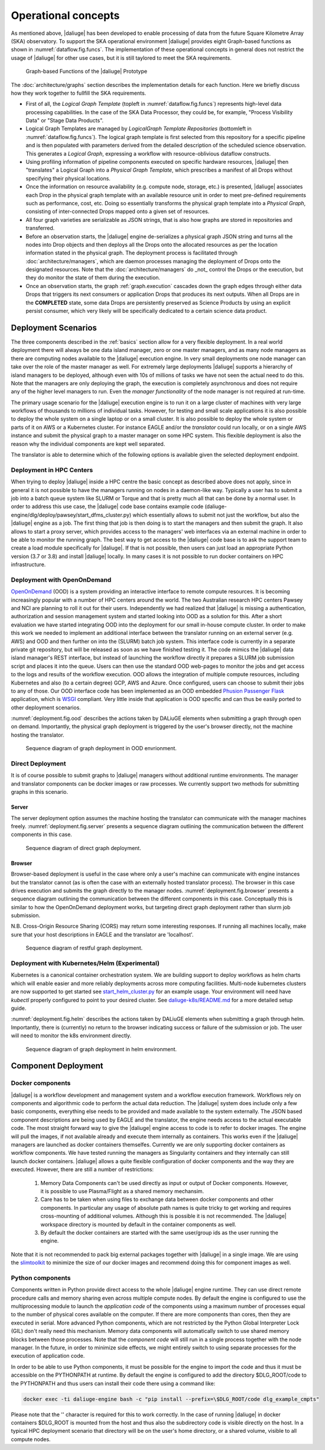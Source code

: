.. _deployment:

.. _dlg_functions:

Operational concepts
^^^^^^^^^^^^^^^^^^^^
As mentioned above, |daliuge| has been developed to enable processing of data from the future Square Kilometre Array (SKA) observatory. To support the SKA operational environment |daliuge| provides eight Graph-based functions as shown in
:numref:`dataflow.fig.funcs`. The implementation of these operational concepts in general does not restrict the usage of |daliuge| for other use cases, but it is still taylored to meet the SKA requirements.

.. _dataflow.fig.funcs:

.. figure:: images/dfms_func_as_graphs.jpg

   Graph-based Functions of the |daliuge| Prototype

The :doc:`architecture/graphs` section describes the implementation details for each function.
Here we briefly discuss how they work together to fullfill the SKA requirements.

* First of all, the *Logical Graph Template* (topleft in
  :numref:`dataflow.fig.funcs`) represents high-level
  data processing capabilities. In the case of the SKA Data Processor, they could be, for example,
  "Process Visibility Data" or "Stage Data Products".

* Logical Graph Templates are managed by *LogicalGraph Template
  Repositories* (bottomleft in :numref:`dataflow.fig.funcs`).
  The logical graph template is first selected from this repository for a specific pipeline and
  is then populated with parameters derived from the detailed description of the scheduled science observation. This generates a *Logical Graph*, expressing a workflow with resource-oblivious dataflow constructs.

* Using profiling information of pipeline components executed on specific hardware resources, |daliuge|
  then "translates" a Logical Graph into a *Physical Graph Template*, which prescribes a manifest of all Drops without specifying their physical locations.

* Once the information on resource availability (e.g. compute node, storage, etc.) is presented,
  |daliuge| associates each Drop in the physical graph template with an available resource unit
  in order to meet pre-defined requirements such as performance, cost, etc.
  Doing so essentially transforms the physical graph template into a *Physical Graph*,
  consisting of inter-connected Drops mapped onto a given set of resources.

* All four graph varieties are serializable as JSON strings, that is also how graphs are stored in repositories and transferred.

* Before an observation starts, the |daliuge| engine de-serializes a physical graph JSON string and turns all the nodes into Drop objects and then deploys all the Drops onto the allocated resources as per the
  location information stated in the physical graph. The deployment process is
  facilitated through :doc:`architecture/managers`, which are daemon processes managing the deployment of Drops
  onto the designated resources. Note that the :doc:`architecture/managers` do _not_ control the Drops or the execution, but they do monitor the state of them during the execution.

* Once an observation starts, the graph :ref:`graph.execution` cascades down the graph edges through either data Drops that triggers its next consumers or application Drops
  that produces its next outputs. When all Drops are in the **COMPLETED** state, some data Drops
  are persistently preserved as Science Products by using an explicit persist
  consumer, which very likely will be specifically dedicated to a certain
  science data product.


Deployment Scenarios
====================

The three components described in the :ref:`basics` section allow for a very flexible deployment. In a real world deployment there will always be one data island manager, zero or one master managers, and as many node managers as there are computing nodes available to the |daliuge| execution engine. In very small deployments one node manager can take over the role of the master manager as well. For extremely large deployments |daliuge| supports a hierarchy of island managers to be deployed, although even with 10s of millions of tasks we have not seen the actual need to do this. Note that the managers are only deploying the graph, the execution is completely asynchronous and does not require any of the higher level managers to run. Even the *manager functionality* of the node manager is not required at run-time.

The primary usage scenario for the |daliuge| execution engine is to run it on a large cluster of machines with very large workflows of thousands to millions of individual tasks. However, for testing and small scale applications it is also possible to deploy the whole system on a single laptop or on a small cluster. It is also possible to deploy the whole system or parts of it on AWS or a Kubernetes cluster. For instance EAGLE and/or the *translator* could run locally, or on a single AWS instance and submit the physical graph to a master manager on some HPC system. This flexible deployment is also the reason why the individual components are kept well separated.

The translator is able to determine which of the following options is available given the selected deployment endpoint.

Deployment in HPC Centers
~~~~~~~~~~~~~~~~~~~~~~~~~

When trying to deploy |daliuge| inside a HPC centre the basic concept as described above does not apply, since in general it is not possible to have the managers running on nodes in a daemon-like way. Typically a user has to submit a job into a batch queue system like SLURM or Torque and that is pretty much all that can be done by a normal user. In order to address this use case, the |daliuge| code base contains example code (daliuge-engine/dlg/deploy/pawsey/start_dfms_cluster.py) which essentially allows to submit not just the workflow, but also the |daliuge| engine as a job. The first thing that job is then doing is to start the managers and then submit the graph. It also allows to start a proxy server, which provides access to the managers' web interfaces via an external machine in order to be able to monitor the running graph. The best way to get access to the |daliuge| code base is to ask the support team to create a load module specifically for |daliuge|. If that is not possible, then users can just load an appropriate Python version (3.7 or 3.8) and install |daliuge| locally. In many cases it is not possible to run docker containers on HPC infrastructure.

Deployment with OpenOnDemand
~~~~~~~~~~~~~~~~~~~~~~~~~~~~

`OpenOnDemand <https://openondemand.org>`_ (OOD) is a system providing an interactive interface to remote compute resources. It is becoming increasingly popular with a number of HPC centers around the world. The two Australian research HPC centers Pawsey and NCI are planning to roll it out for their users. Independently we had realized that |daliuge| is missing a authentication, authorization and session management system and started looking into OOD as a solution for this. After a short evaluation we have started integrating OOD into the deployment for our small in-house compute cluster. In order to make this work we needed to implement an additional interface between the translator running on an external server (e.g. AWS) and OOD and then further on into the (SLURM) batch job system. This interface code is currently in a separate private git repository, but will be released as soon as we have finished testing it. The code mimics the |daliuge| data island manager's REST interface, but instead of launching the workflow directly it prepares a SLURM job submission script and places it into the queue. Users can then use the standard OOD web-pages to monitor the jobs and get access to the logs and results of the workflow execution. OOD allows the integration of multiple compute resources, including Kubernetes and also (to a certain degree) GCP, AWS and Azure. Once configured, users can choose to submit their jobs to any of those. Our OOD interface code has been implemented as an OOD embedded `Phusion Passenger <https://www.phusionpassenger.com/>`_ `Flask <https://flask.palletsprojects.com/en/2.0.x/>`_ application, which is `WSGI <https://wsgi.readthedocs.io>`_ compliant. Very little inside that application is OOD specific and can thus be easily ported to other deployment scenarios.

:numref:`deployment.fig.ood` describes the actions taken by DALiuGE elements when submitting a graph through open on demand.
Importantly, the physical graph deployment is triggered by the user's browser directly, not the machine hosting the translator.

.. _deployment.fig.ood:

.. figure:: images/deploy_ood.jpeg

   Sequence diagram of graph deployment in OOD envrionment.

Direct Deployment
~~~~~~~~~~~~~~~~~

It is of course possible to submit graphs to |daliuge| managers without additional runtime environments.
The manager and translator components can be docker images or raw processes.
We currently support two methods for submitting graphs in this scenario.

Server
------

The server deployment option assumes the machine hosting the translator can communicate with the manager machines freely.
:numref:`deployment.fig.server` presents a sequence diagram outlining the communication between the different components in this case.

.. _deployment.fig.server:

.. figure:: images/deploy_server.jpeg

   Sequence diagram of direct graph deployment.

Browser
-------

Browser-based deployment is useful in the case where only a user's machine can communicate with engine instances but the translator cannot (as is often the case with an externally hosted translator process).
The browser in this case drives execution and submits the graph directly to the manager nodes.
:numref:`deployment.fig.browser` presents a sequence diagram outlining the communication between the different components in this case.
Conceptually this is similar to how the OpenOnDemand deployment works, but targeting direct graph deployment rather than slurm job submission.

N.B. Cross-Origin Resource Sharing (CORS) may return some interesting responses. If running all machines
locally, make sure that your host descriptions in EAGLE and the translator are 'localhost'.

.. _deployment.fig.browser:

.. figure:: images/deploy_browser.jpeg

   Sequence diagram of restful graph deployment.

Deployment with Kubernetes/Helm (Experimental)
~~~~~~~~~~~~~~~~~~~~~~~~~~~~~~~~~~~~~~~~~~~~~~

Kubernetes is a canonical container orchestration system.
We are building support to deploy workflows as helm charts which will enable easier and more reliably deployments across more computing facilities.
Multi-node kubernetes clusters are now supported to get started see `start_helm_cluster.py <https://github.com/ICRAR/daliuge/blob/master/daliuge-engine/dlg/deploy/start_helm_cluster.py>`_ for an example usage.
Your environment will need have `kubectl` properly configured to point to your desired cluster.
See `daliuge-k8s/README.md <https://github.com/ICRAR/daliuge/tree/master/daliuge-k8s>`_ for a more detailed setup guide.

:numref:`deployment.fig.helm` describes the actions taken by DALiuGE elements when submitting a graph through helm.
Importantly, there is (currently) no return to the browser indicating success or failure of the submission or job.
The user will need to monitor the k8s environment directly.

.. _deployment.fig.helm:

.. figure:: images/deploy_helm.jpeg

   Sequence diagram of graph deployment in helm environment.

Component Deployment
====================

Docker components
~~~~~~~~~~~~~~~~~

|daliuge| is a workflow development and management system and a workflow execution framework. Workflows rely on components and algorithmic code to perform the actual data reduction. The |daliuge| system does include only a few basic components, everything else needs to be provided and made available to the system externally. The JSON based component descriptions are being used by EAGLE and the translator, the engine needs access to the actual executable code. The most straight forward way to give the |daliuge| engine access to code is to refer to docker images. The engine will pull the images, if not available already and execute them internally as containers. This works even if the |daliuge| managers are launched as docker containers themselfes. Currently we are only supporting docker containers as workflow components. We have tested running the managers as Singularity containers and they internally can still launch docker containers. |daliuge| allows a quite flexible configuration of docker components and the way they are executed. However, there are still a number of restrictions:

  (1) Memory Data Components can't be used directly as input or output of Docker components. However, it is possible to use Plasma/Flight as a shared memory mechansim.

  (2) Care has to be taken when using files to exchange data between docker components and other components. In particular any usage of absolute path names is quite tricky to get working and requires cross-mounting of additional volumes. Although this is possible it is not recommended. The |daliuge| workspace directory is mounted by default in the container components as well.

  (3) By default the docker containers are started with the same user/group ids as the user running the engine.

Note that it is not recommended to pack big external packages together with |daliuge| in a single image. We are using the `slimtoolkit <https://github.com/slimtoolkit/slim>`_ to minimize the size of our docker images and recommend doing this for component images as well.

Python components
~~~~~~~~~~~~~~~~~

Components written in Python provide direct access to the whole |daliuge| engine runtime. They can use direct remote procedure calls and memory sharing even across multiple compute nodes. By default the engine is configured to use the multiprocessing module to launch the *application code* of the components using a maximum number of processes equal to the number of physical cores available on the computer. If there are more components than cores, then they are executed in serial. More advanced Python components, which are not restricted by the Python Global Interpreter Lock (GIL) don't really need this mechanism. Memory data components will automatically switch to use shared memory blocks between those processes. Note that the *component code* will still run in a single process together with the node manager. In the future, in order to minimize side effects, we might entirely switch to using separate processes for the execution of application code.

In order to be able to use Python components, it must be possible for the engine to import the code and thus it must be accessible on the PYTHONPATH at runtime. By default the engine is configured to add the directory $DLG_ROOT/code to the PYTHONPATH and thus users can install their code there using a command like:

.. code-block:: none

  docker exec -ti daliuge-engine bash -c "pip install --prefix=\$DLG_ROOT/code dlg_example_cmpts" 

Please note that the '\' character is required for this to work correctly. In the case of running |daliuge| in docker containers $DLG_ROOT is mounted from the host and thus also the subdirectory code is visible directly on the host. In a typical HPC deployment scenario that directory will be on the user's home directory, or a shared volume, visible to all compute nodes. 